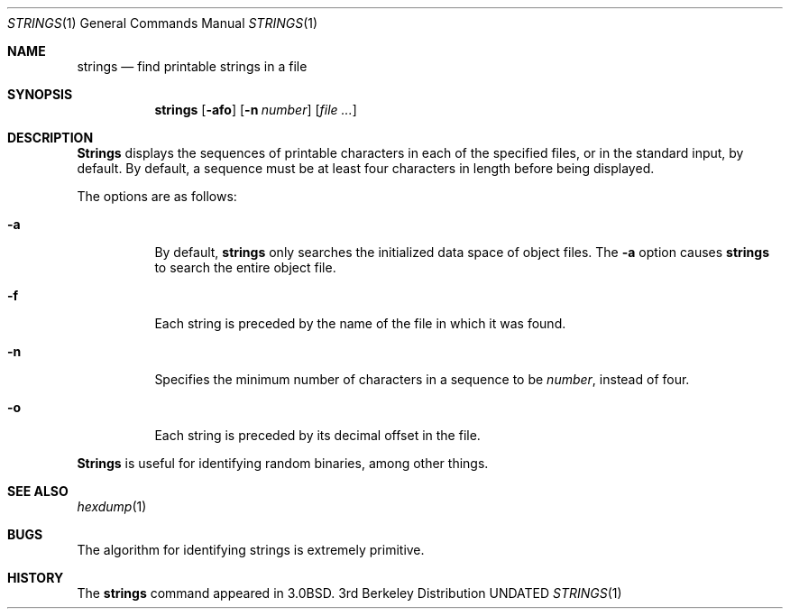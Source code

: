 .\" Copyright (c) 1980, 1990 The Regents of the University of California.
.\" All rights reserved.
.\"
.\" %sccs.include.redist.man%
.\"
.\"     @(#)strings.1	6.9 (Berkeley) 04/22/91
.\"
.Dd 
.Dt STRINGS 1
.Os BSD 3
.Sh NAME
.Nm strings
.Nd find printable strings in a file
.Sh SYNOPSIS
.Nm strings
.Op Fl afo
.Op Fl n Ar number
.Op Ar file ...
.Sh DESCRIPTION
.Nm Strings
displays the sequences of printable characters in each of the specified
files, or in the standard input, by default.
By default, a sequence must be at least four characters in length
before being displayed.
.Pp
The options are as follows:
.Bl -tag -width Ds
.It Fl a
By default,
.Nm strings
only searches the initialized data space of object files.
The
.Fl a
option causes
.Nm strings
to search the entire object file.
.It Fl f
Each string is preceded by the name of the file
in which it was found.
.It Fl n
Specifies the minimum number of characters in a sequence to be
.Ar number ,
instead of four.
.It Fl o
Each string is preceded by its decimal offset in the
file.
.El
.Pp
.Nm Strings
is useful for identifying random binaries, among other things.
.Sh SEE ALSO
.Xr hexdump 1
.Sh BUGS
The algorithm for identifying strings is extremely primitive.
.Sh HISTORY
The
.Nm
command appeared in
.Bx 3.0 .
